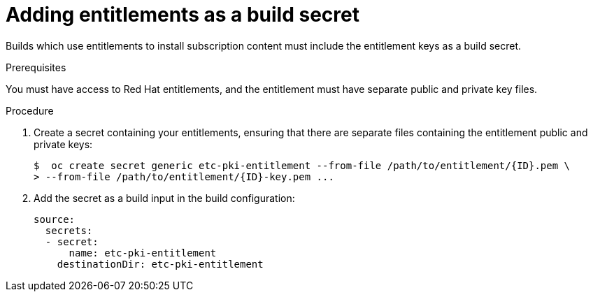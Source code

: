 [id='builds-source-secrets-entitlements-{context}']
= Adding entitlements as a build secret

Builds which use entitlements to install subscription content must include the 
entitlement keys as a build secret.

.Prerequisites

You must have access to Red Hat entitlements, and the entitlement must have 
separate public and private key files.

.Procedure

. Create a secret containing your entitlements, ensuring that there are separate 
files containing the entitlement public and private keys:
+
[source, bash]
----
$  oc create secret generic etc-pki-entitlement --from-file /path/to/entitlement/{ID}.pem \
> --from-file /path/to/entitlement/{ID}-key.pem ...
----
+

. Add the secret as a build input in the build configuration:
+
[source, yaml]
----
source:
  secrets:
  - secret:
      name: etc-pki-entitlement
    destinationDir: etc-pki-entitlement
----
+
